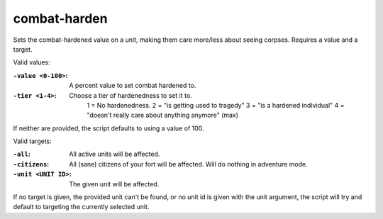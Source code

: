 
combat-harden
=============

.. dfhack-tool::
    :summary: todo.
    :tags: fort armok military units


Sets the combat-hardened value on a unit, making them care more/less about seeing corpses.
Requires a value and a target.

Valid values:

:``-value <0-100>``:
    A percent value to set combat hardened to.
:``-tier <1-4>``:
    Choose a tier of hardenedness to set it to.
      1 = No hardenedness.
      2 = "is getting used to tragedy"
      3 = "is a hardened individual"
      4 = "doesn't really care about anything anymore" (max)

If neither are provided, the script defaults to using a value of 100.

Valid targets:

:``-all``:
    All active units will be affected.
:``-citizens``:
    All (sane) citizens of your fort will be affected. Will do nothing in adventure mode.
:``-unit <UNIT ID>``:
    The given unit will be affected.

If no target is given, the provided unit can't be found, or no unit id is given with the unit
argument, the script will try and default to targeting the currently selected unit.
